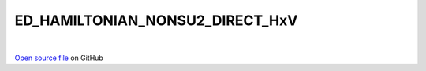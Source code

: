 ED_HAMILTONIAN_NONSU2_DIRECT_HxV
=====================================
 
.. raw:: html
   :file:  ../graphs/ed_hamiltonian_nonsu2_direct_hxv.html
 
|
 
`Open source file <https://github.com/aamaricci/EDIpack2.0/tree/master/src/ED_NONSU2/ED_HAMILTONIAN_NONSU2_DIRECT_HxV.f90>`_ on GitHub
 
